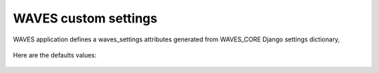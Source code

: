 WAVES custom settings
=====================

WAVES application defines a waves_settings attributes generated from WAVES_CORE Django settings dictionary,

    .. automodule:: waves.core.settings
        :members: waves_settings

Here are the defaults values:

    .. literalinclude:: ../../waves/core/settings.py
        :language: python
        :lines: 48-78

